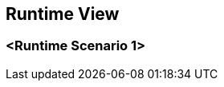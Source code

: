 ifndef::imagesdir[:imagesdir: ../images]

[[section-runtime-view]]
== Runtime View

=== <Runtime Scenario 1>

